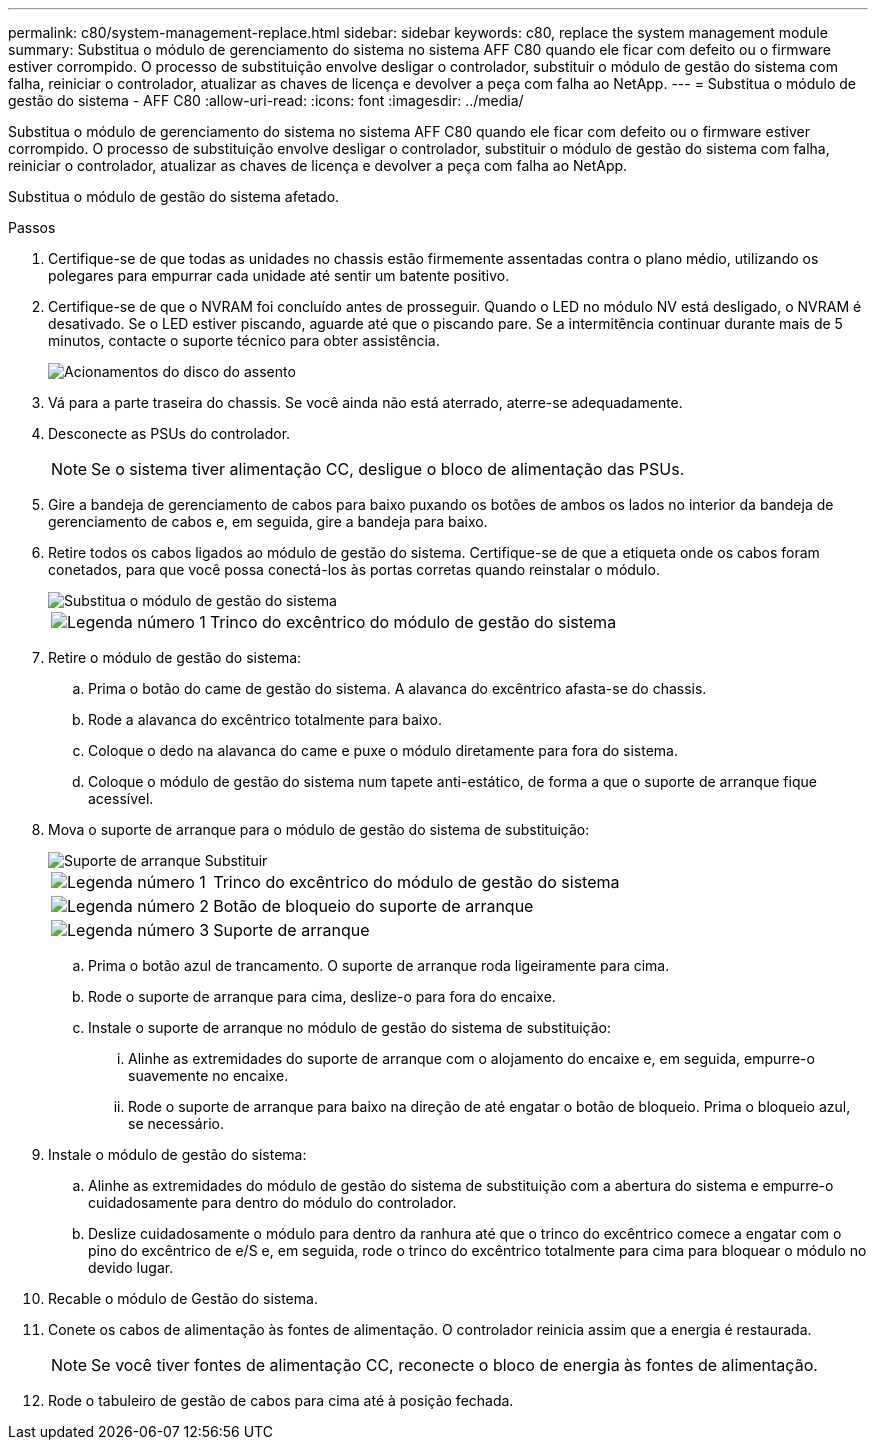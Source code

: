 ---
permalink: c80/system-management-replace.html 
sidebar: sidebar 
keywords: c80, replace the system management module 
summary: Substitua o módulo de gerenciamento do sistema no sistema AFF C80 quando ele ficar com defeito ou o firmware estiver corrompido. O processo de substituição envolve desligar o controlador, substituir o módulo de gestão do sistema com falha, reiniciar o controlador, atualizar as chaves de licença e devolver a peça com falha ao NetApp. 
---
= Substitua o módulo de gestão do sistema - AFF C80
:allow-uri-read: 
:icons: font
:imagesdir: ../media/


[role="lead"]
Substitua o módulo de gerenciamento do sistema no sistema AFF C80 quando ele ficar com defeito ou o firmware estiver corrompido. O processo de substituição envolve desligar o controlador, substituir o módulo de gestão do sistema com falha, reiniciar o controlador, atualizar as chaves de licença e devolver a peça com falha ao NetApp.

Substitua o módulo de gestão do sistema afetado.

.Passos
. Certifique-se de que todas as unidades no chassis estão firmemente assentadas contra o plano médio, utilizando os polegares para empurrar cada unidade até sentir um batente positivo.
. Certifique-se de que o NVRAM foi concluído antes de prosseguir. Quando o LED no módulo NV está desligado, o NVRAM é desativado. Se o LED estiver piscando, aguarde até que o piscando pare. Se a intermitência continuar durante mais de 5 minutos, contacte o suporte técnico para obter assistência.
+
image::../media/drw_a800_drive_seated_IEOPS-960.svg[Acionamentos do disco do assento]

. Vá para a parte traseira do chassis. Se você ainda não está aterrado, aterre-se adequadamente.
. Desconecte as PSUs do controlador.
+

NOTE: Se o sistema tiver alimentação CC, desligue o bloco de alimentação das PSUs.

. Gire a bandeja de gerenciamento de cabos para baixo puxando os botões de ambos os lados no interior da bandeja de gerenciamento de cabos e, em seguida, gire a bandeja para baixo.
. Retire todos os cabos ligados ao módulo de gestão do sistema. Certifique-se de que a etiqueta onde os cabos foram conetados, para que você possa conectá-los às portas corretas quando reinstalar o módulo.
+
image::../media/drw_70-90_sys-mgmt_remove_ieops-1817.svg[Substitua o módulo de gestão do sistema]

+
[cols="1,4"]
|===


 a| 
image::../media/icon_round_1.png[Legenda número 1]
 a| 
Trinco do excêntrico do módulo de gestão do sistema

|===
. Retire o módulo de gestão do sistema:
+
.. Prima o botão do came de gestão do sistema. A alavanca do excêntrico afasta-se do chassis.
.. Rode a alavanca do excêntrico totalmente para baixo.
.. Coloque o dedo na alavanca do came e puxe o módulo diretamente para fora do sistema.
.. Coloque o módulo de gestão do sistema num tapete anti-estático, de forma a que o suporte de arranque fique acessível.


. Mova o suporte de arranque para o módulo de gestão do sistema de substituição:
+
image::../media/drw_a70-90_sys-mgmt_replace_ieops-1373.svg[Suporte de arranque Substituir]

+
[cols="1,4"]
|===


 a| 
image::../media/icon_round_1.png[Legenda número 1]
 a| 
Trinco do excêntrico do módulo de gestão do sistema



 a| 
image::../media/icon_round_2.png[Legenda número 2]
 a| 
Botão de bloqueio do suporte de arranque



 a| 
image::../media/icon_round_3.png[Legenda número 3]
 a| 
Suporte de arranque

|===
+
.. Prima o botão azul de trancamento. O suporte de arranque roda ligeiramente para cima.
.. Rode o suporte de arranque para cima, deslize-o para fora do encaixe.
.. Instale o suporte de arranque no módulo de gestão do sistema de substituição:
+
... Alinhe as extremidades do suporte de arranque com o alojamento do encaixe e, em seguida, empurre-o suavemente no encaixe.
... Rode o suporte de arranque para baixo na direção de até engatar o botão de bloqueio. Prima o bloqueio azul, se necessário.




. Instale o módulo de gestão do sistema:
+
.. Alinhe as extremidades do módulo de gestão do sistema de substituição com a abertura do sistema e empurre-o cuidadosamente para dentro do módulo do controlador.
.. Deslize cuidadosamente o módulo para dentro da ranhura até que o trinco do excêntrico comece a engatar com o pino do excêntrico de e/S e, em seguida, rode o trinco do excêntrico totalmente para cima para bloquear o módulo no devido lugar.


. Recable o módulo de Gestão do sistema.
. Conete os cabos de alimentação às fontes de alimentação. O controlador reinicia assim que a energia é restaurada.
+

NOTE: Se você tiver fontes de alimentação CC, reconecte o bloco de energia às fontes de alimentação.

. Rode o tabuleiro de gestão de cabos para cima até à posição fechada.

